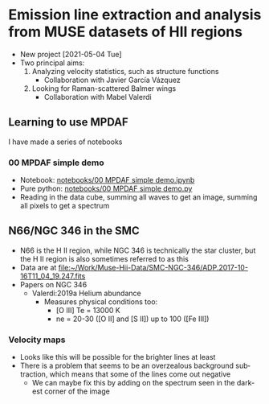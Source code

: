 #+options: ':nil *:t -:t ::t <:t H:3 \n:nil ^:t arch:headline
#+options: author:t broken-links:nil c:nil creator:nil
#+options: d:(not "LOGBOOK") date:t e:t email:nil f:t inline:t num:t
#+options: p:nil pri:nil prop:nil stat:t tags:t tasks:t tex:t
#+options: timestamp:t title:t toc:t todo:t |:t
#+language: en
#+select_tags: export
#+exclude_tags: noexport
* Emission line extraction and analysis from MUSE datasets of HII regions
:PROPERTIES:
:EXPORT_FILE_NAME: README
:END:
+ New project [2021-05-04 Tue]
+ Two principal aims:
  1. Analyzing velocity statistics, such as structure functions
     - Collaboration with Javier García Vázquez
  2. Looking for Raman-scattered Balmer wings
     - Collaboration with Mabel Valerdi 

** Learning to use MPDAF
I have made a series of notebooks

*** 00 MPDAF simple demo
+ Notebook: [[file:notebooks/00 MPDAF simple demo.ipynb][notebooks/00 MPDAF simple demo.ipynb]]
+ Pure python: [[file:notebooks/00 MPDAF simple demo.py][notebooks/00 MPDAF simple demo.py]]
+ Reading in the data cube, summing all waves to get an image, summing all pixels to get a spectrum

** N66/NGC 346 in the SMC
+ N66 is the H II region, while NGC 346 is technically the star cluster, but the H II region is also sometimes referred to as this
+ Data are at [[file:~/Work/Muse-Hii-Data/SMC-NGC-346/ADP.2017-10-16T11_04_19.247.fits]]
+ Papers on NGC 346
  + Valerdi:2019a Helium abundance
    + Measures physical conditions too:
      + [O III] Te = 13000 K
      + ne = 20-30 ([O II] and [S II]) up to 100 ([Fe III])
*** Velocity maps
+ Looks like this will be possible for the brighter lines at least
+ There is a problem that seems to be an overzealous background subtraction, which means that some of the lines come out negative
  + We can maybe fix this by adding on the spectrum seen in the darkest corner of the image

* Export the README.md file                       :noexport:
+ Type ~C-c C-e C-s g m~ in the first heading
